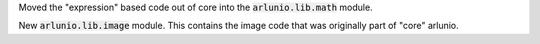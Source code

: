 Moved the "expression" based code out of core into the :code:`arlunio.lib.math` module.

New :code:`arlunio.lib.image` module. This contains the image code that was originally
part of "core" arlunio.
